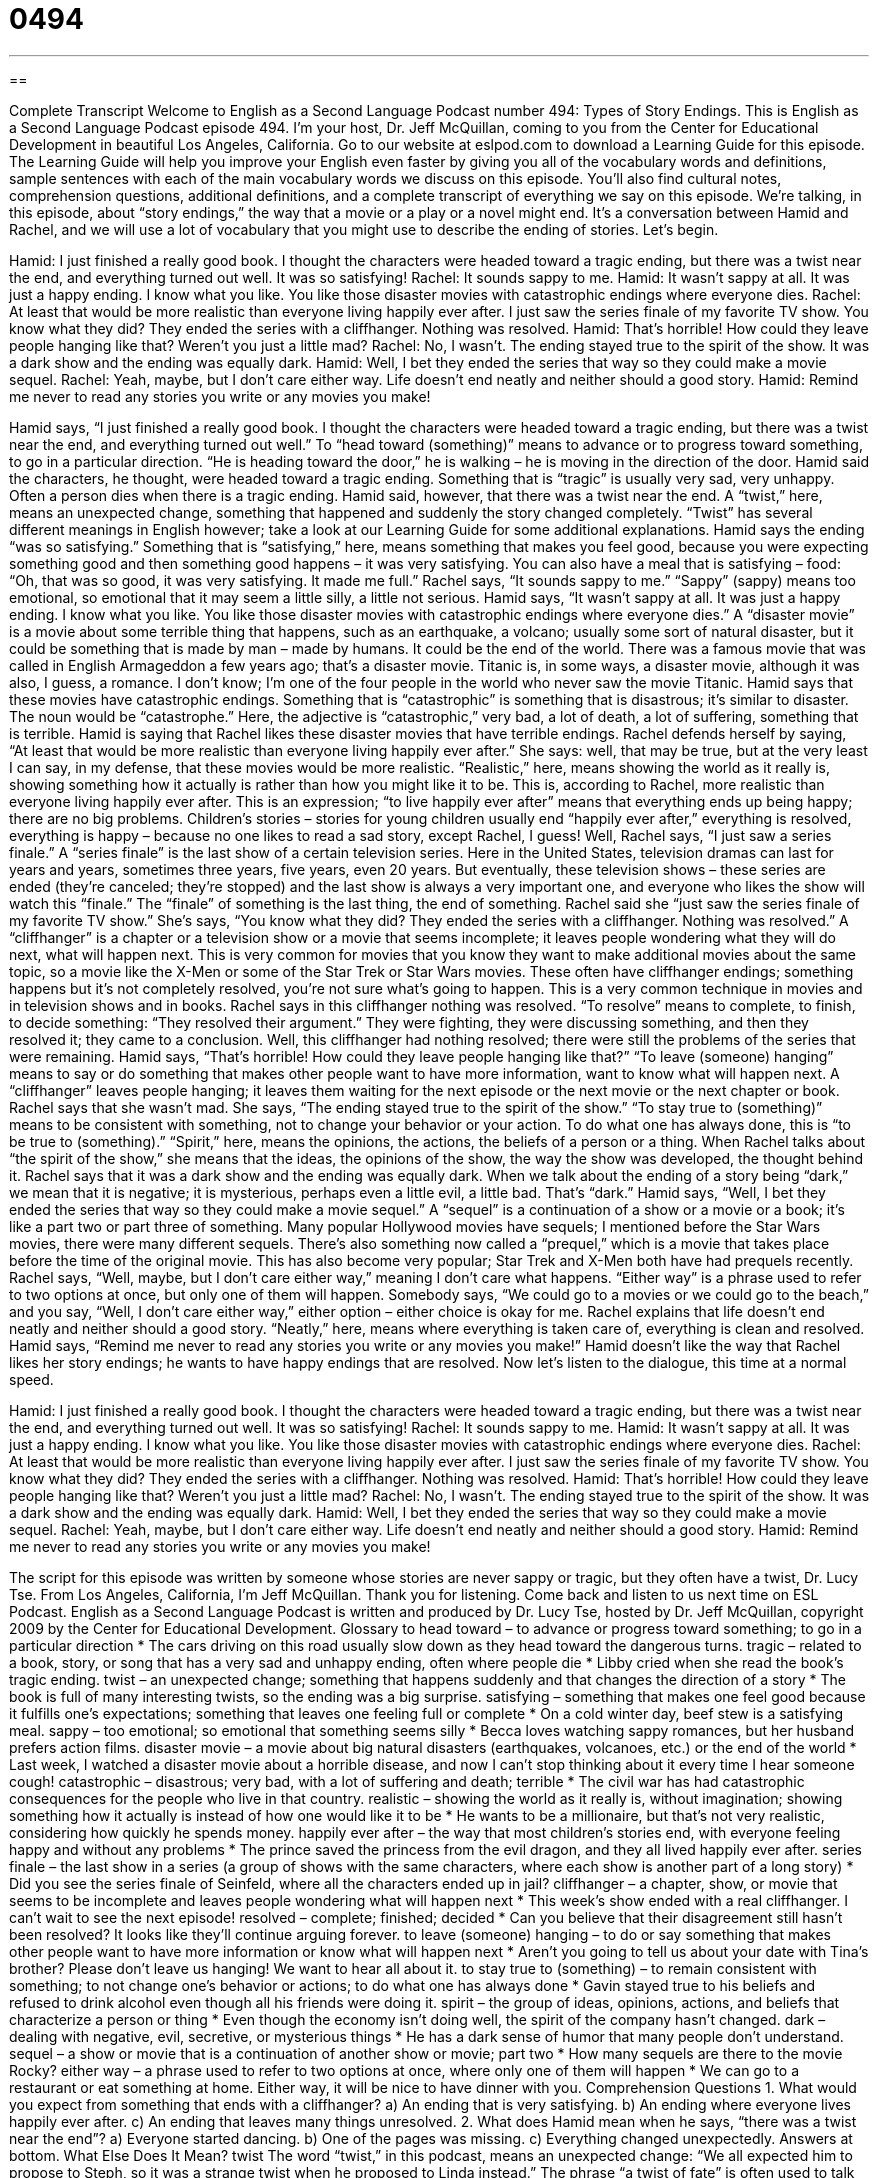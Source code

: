= 0494
:toc: left
:toclevels: 3
:sectnums:
:stylesheet: ../../../myAdocCss.css

'''

== 

Complete Transcript
Welcome to English as a Second Language Podcast number 494: Types of Story Endings.
This is English as a Second Language Podcast episode 494. I’m your host, Dr. Jeff McQuillan, coming to you from the Center for Educational Development in beautiful Los Angeles, California.
Go to our website at eslpod.com to download a Learning Guide for this episode. The Learning Guide will help you improve your English even faster by giving you all of the vocabulary words and definitions, sample sentences with each of the main vocabulary words we discuss on this episode. You’ll also find cultural notes, comprehension questions, additional definitions, and a complete transcript of everything we say on this episode.
We’re talking, in this episode, about “story endings,” the way that a movie or a play or a novel might end. It’s a conversation between Hamid and Rachel, and we will use a lot of vocabulary that you might use to describe the ending of stories. Let’s begin.
[start of dialogue]
Hamid: I just finished a really good book. I thought the characters were headed toward a tragic ending, but there was a twist near the end, and everything turned out well. It was so satisfying!
Rachel: It sounds sappy to me.
Hamid: It wasn’t sappy at all. It was just a happy ending. I know what you like. You like those disaster movies with catastrophic endings where everyone dies.
Rachel: At least that would be more realistic than everyone living happily ever after. I just saw the series finale of my favorite TV show. You know what they did? They ended the series with a cliffhanger. Nothing was resolved.
Hamid: That’s horrible! How could they leave people hanging like that? Weren’t you just a little mad?
Rachel: No, I wasn’t. The ending stayed true to the spirit of the show. It was a dark show and the ending was equally dark.
Hamid: Well, I bet they ended the series that way so they could make a movie sequel.
Rachel: Yeah, maybe, but I don’t care either way. Life doesn’t end neatly and neither should a good story.
Hamid: Remind me never to read any stories you write or any movies you make!
[end of dialogue]
Hamid says, “I just finished a really good book. I thought the characters were headed toward a tragic ending, but there was a twist near the end, and everything turned out well.” To “head toward (something)” means to advance or to progress toward something, to go in a particular direction. “He is heading toward the door,” he is walking – he is moving in the direction of the door. Hamid said the characters, he thought, were headed toward a tragic ending. Something that is “tragic” is usually very sad, very unhappy. Often a person dies when there is a tragic ending. Hamid said, however, that there was a twist near the end. A “twist,” here, means an unexpected change, something that happened and suddenly the story changed completely. “Twist” has several different meanings in English however; take a look at our Learning Guide for some additional explanations.
Hamid says the ending “was so satisfying.” Something that is “satisfying,” here, means something that makes you feel good, because you were expecting something good and then something good happens – it was very satisfying. You can also have a meal that is satisfying – food: “Oh, that was so good, it was very satisfying. It made me full.”
Rachel says, “It sounds sappy to me.” “Sappy” (sappy) means too emotional, so emotional that it may seem a little silly, a little not serious. Hamid says, “It wasn’t sappy at all. It was just a happy ending. I know what you like. You like those disaster movies with catastrophic endings where everyone dies.” A “disaster movie” is a movie about some terrible thing that happens, such as an earthquake, a volcano; usually some sort of natural disaster, but it could be something that is made by man – made by humans. It could be the end of the world. There was a famous movie that was called in English Armageddon a few years ago; that’s a disaster movie. Titanic is, in some ways, a disaster movie, although it was also, I guess, a romance. I don’t know; I’m one of the four people in the world who never saw the movie Titanic. Hamid says that these movies have catastrophic endings. Something that is “catastrophic” is something that is disastrous; it’s similar to disaster. The noun would be “catastrophe.” Here, the adjective is “catastrophic,” very bad, a lot of death, a lot of suffering, something that is terrible.
Hamid is saying that Rachel likes these disaster movies that have terrible endings. Rachel defends herself by saying, “At least that would be more realistic than everyone living happily ever after.” She says: well, that may be true, but at the very least I can say, in my defense, that these movies would be more realistic. “Realistic,” here, means showing the world as it really is, showing something how it actually is rather than how you might like it to be. This is, according to Rachel, more realistic than everyone living happily ever after. This is an expression; “to live happily ever after” means that everything ends up being happy; there are no big problems. Children’s stories – stories for young children usually end “happily ever after,” everything is resolved, everything is happy – because no one likes to read a sad story, except Rachel, I guess!
Well, Rachel says, “I just saw a series finale.” A “series finale” is the last show of a certain television series. Here in the United States, television dramas can last for years and years, sometimes three years, five years, even 20 years. But eventually, these television shows – these series are ended (they’re canceled; they’re stopped) and the last show is always a very important one, and everyone who likes the show will watch this “finale.” The “finale” of something is the last thing, the end of something.
Rachel said she “just saw the series finale of my favorite TV show.” She’s says, “You know what they did? They ended the series with a cliffhanger. Nothing was resolved.” A “cliffhanger” is a chapter or a television show or a movie that seems incomplete; it leaves people wondering what they will do next, what will happen next. This is very common for movies that you know they want to make additional movies about the same topic, so a movie like the X-Men or some of the Star Trek or Star Wars movies. These often have cliffhanger endings; something happens but it’s not completely resolved, you’re not sure what’s going to happen. This is a very common technique in movies and in television shows and in books. Rachel says in this cliffhanger nothing was resolved. “To resolve” means to complete, to finish, to decide something: “They resolved their argument.” They were fighting, they were discussing something, and then they resolved it; they came to a conclusion.
Well, this cliffhanger had nothing resolved; there were still the problems of the series that were remaining. Hamid says, “That’s horrible! How could they leave people hanging like that?” “To leave (someone) hanging” means to say or do something that makes other people want to have more information, want to know what will happen next. A “cliffhanger” leaves people hanging; it leaves them waiting for the next episode or the next movie or the next chapter or book.
Rachel says that she wasn’t mad. She says, “The ending stayed true to the spirit of the show.” “To stay true to (something)” means to be consistent with something, not to change your behavior or your action. To do what one has always done, this is “to be true to (something).” “Spirit,” here, means the opinions, the actions, the beliefs of a person or a thing. When Rachel talks about “the spirit of the show,” she means that the ideas, the opinions of the show, the way the show was developed, the thought behind it. Rachel says that it was a dark show and the ending was equally dark. When we talk about the ending of a story being “dark,” we mean that it is negative; it is mysterious, perhaps even a little evil, a little bad. That’s “dark.”
Hamid says, “Well, I bet they ended the series that way so they could make a movie sequel.” A “sequel” is a continuation of a show or a movie or a book; it’s like a part two or part three of something. Many popular Hollywood movies have sequels; I mentioned before the Star Wars movies, there were many different sequels. There’s also something now called a “prequel,” which is a movie that takes place before the time of the original movie. This has also become very popular; Star Trek and X-Men both have had prequels recently.
Rachel says, “Well, maybe, but I don’t care either way,” meaning I don’t care what happens. “Either way” is a phrase used to refer to two options at once, but only one of them will happen. Somebody says, “We could go to a movies or we could go to the beach,” and you say, “Well, I don’t care either way,” either option – either choice is okay for me.
Rachel explains that life doesn’t end neatly and neither should a good story. “Neatly,” here, means where everything is taken care of, everything is clean and resolved. Hamid says, “Remind me never to read any stories you write or any movies you make!” Hamid doesn’t like the way that Rachel likes her story endings; he wants to have happy endings that are resolved.
Now let’s listen to the dialogue, this time at a normal speed.
[start of dialogue]
Hamid: I just finished a really good book. I thought the characters were headed toward a tragic ending, but there was a twist near the end, and everything turned out well. It was so satisfying!
Rachel: It sounds sappy to me.
Hamid: It wasn’t sappy at all. It was just a happy ending. I know what you like. You like those disaster movies with catastrophic endings where everyone dies.
Rachel: At least that would be more realistic than everyone living happily ever after. I just saw the series finale of my favorite TV show. You know what they did? They ended the series with a cliffhanger. Nothing was resolved.
Hamid: That’s horrible! How could they leave people hanging like that? Weren’t you just a little mad?
Rachel: No, I wasn’t. The ending stayed true to the spirit of the show. It was a dark show and the ending was equally dark.
Hamid: Well, I bet they ended the series that way so they could make a movie sequel.
Rachel: Yeah, maybe, but I don’t care either way. Life doesn’t end neatly and neither should a good story.
Hamid: Remind me never to read any stories you write or any movies you make!
[end of dialogue]
The script for this episode was written by someone whose stories are never sappy or tragic, but they often have a twist, Dr. Lucy Tse.
From Los Angeles, California, I’m Jeff McQuillan. Thank you for listening. Come back and listen to us next time on ESL Podcast.
English as a Second Language Podcast is written and produced by Dr. Lucy Tse, hosted by Dr. Jeff McQuillan, copyright 2009 by the Center for Educational Development.
Glossary
to head toward – to advance or progress toward something; to go in a particular direction
* The cars driving on this road usually slow down as they head toward the dangerous turns.
tragic – related to a book, story, or song that has a very sad and unhappy ending, often where people die
* Libby cried when she read the book’s tragic ending.
twist – an unexpected change; something that happens suddenly and that changes the direction of a story
* The book is full of many interesting twists, so the ending was a big surprise.
satisfying – something that makes one feel good because it fulfills one’s expectations; something that leaves one feeling full or complete
* On a cold winter day, beef stew is a satisfying meal.
sappy – too emotional; so emotional that something seems silly
* Becca loves watching sappy romances, but her husband prefers action films.
disaster movie – a movie about big natural disasters (earthquakes, volcanoes, etc.) or the end of the world
* Last week, I watched a disaster movie about a horrible disease, and now I can’t stop thinking about it every time I hear someone cough!
catastrophic – disastrous; very bad, with a lot of suffering and death; terrible
* The civil war has had catastrophic consequences for the people who live in that country.
realistic – showing the world as it really is, without imagination; showing something how it actually is instead of how one would like it to be
* He wants to be a millionaire, but that’s not very realistic, considering how quickly he spends money.
happily ever after – the way that most children’s stories end, with everyone feeling happy and without any problems
* The prince saved the princess from the evil dragon, and they all lived happily ever after.
series finale – the last show in a series (a group of shows with the same characters, where each show is another part of a long story)
* Did you see the series finale of Seinfeld, where all the characters ended up in jail?
cliffhanger – a chapter, show, or movie that seems to be incomplete and leaves people wondering what will happen next
* This week’s show ended with a real cliffhanger. I can’t wait to see the next episode!
resolved – complete; finished; decided
* Can you believe that their disagreement still hasn’t been resolved? It looks like they’ll continue arguing forever.
to leave (someone) hanging – to do or say something that makes other people want to have more information or know what will happen next
* Aren’t you going to tell us about your date with Tina’s brother? Please don’t leave us hanging! We want to hear all about it.
to stay true to (something) – to remain consistent with something; to not change one’s behavior or actions; to do what one has always done
* Gavin stayed true to his beliefs and refused to drink alcohol even though all his friends were doing it.
spirit – the group of ideas, opinions, actions, and beliefs that characterize a person or thing
* Even though the economy isn’t doing well, the spirit of the company hasn’t changed.
dark – dealing with negative, evil, secretive, or mysterious things
* He has a dark sense of humor that many people don’t understand.
sequel – a show or movie that is a continuation of another show or movie; part two
* How many sequels are there to the movie Rocky?
either way – a phrase used to refer to two options at once, where only one of them will happen
* We can go to a restaurant or eat something at home. Either way, it will be nice to have dinner with you.
Comprehension Questions
1. What would you expect from something that ends with a cliffhanger?
a) An ending that is very satisfying.
b) An ending where everyone lives happily ever after.
c) An ending that leaves many things unresolved.
2. What does Hamid mean when he says, “there was a twist near the end”?
a) Everyone started dancing.
b) One of the pages was missing.
c) Everything changed unexpectedly.
Answers at bottom.
What Else Does It Mean?
twist
The word “twist,” in this podcast, means an unexpected change: “We all expected him to propose to Steph, so it was a strange twist when he proposed to Linda instead.” The phrase “a twist of fate” is often used to talk about things that happen in life through destiny, or something that is meant to happen: “He always says that missing the plane was a twist of fate, because that’s how he met his future wife.” The phrase “a twist of [fruit]” refers to small piece of lemon, lime, or orange that is put in a drink to flavor it: “I’d like a glass of iced tea with a twist of lemon, please.” In the 1960s, “the twist” was a popular dance where one rotated one’s body from side to side: “Do you know how to dance the twist?”
dark
In this podcast, the word “dark” is used to talk about negative, evil, secretive, or mysterious things: “The wars were a dark period in the nation’s history.” The word “dark” is normally used to describe a situation with little light: “How can you go running when it’s still dark outside?” The word “dark” can also describe something that is almost black: “Which shirt do you like better: the red one or the dark blue one?” Or, “They painted their bedroom walls a very dark color.” A person with “dark” hair or eyes has brown or black hair or eyes: “They thought their baby would have dark eyes, but they were actually blue when he was born.” Finally, the word “dark” can refer to sad or angry feelings or thoughts: “Whenever she has that angry expression on her face, I know she’s having dark thoughts.”
Culture Note
Many Hollywood movies are “predictable” (easy to know what is going to happen), but that is part of the reason why they are so enjoyable for many people. In particular, there are two “typical” (very common) Hollywood endings.
Many romantic comedies have a “guy-gets-girl” ending. The “guy” (a young, single man) and a “girl” (a young, single woman) meet in some way and go through many changes in their relationship. At some point during the movie, it seems like they will never “be together” (spend the rest of their lives together), often because one of them makes a big mistake or because they fight all the time. But in the end, the guy almost always “gets the girl,” meaning that they realize that they love each other and become boyfriend and girlfriend, or husband and wife.
In another typical Hollywood ending, “the good guy triumphs over the bad guy.” The “good guy” is the main character, and the one whom viewers want to see succeed. The “bad guy” is the “villain,” or the character who does bad things and creates problems for the good guy. Many Hollywood movies create “tension” (suspense; a feeling of worry and wanting to know what will happen) by having the good guy and the bad guy fight, often making it look as if the bad guy will win. But he “hardly ever” (almost never) does. In most Hollywood movies, the good guy “triumphs” (wins) over the bad guy.
Sometimes Hollywood movies combine these two “themes” (main ideas): first the good guy triumphs over the bad guy and then the good guy gets the girl. And everyone lives happily ever after
Comprehension Answers
1 - c
2 - c